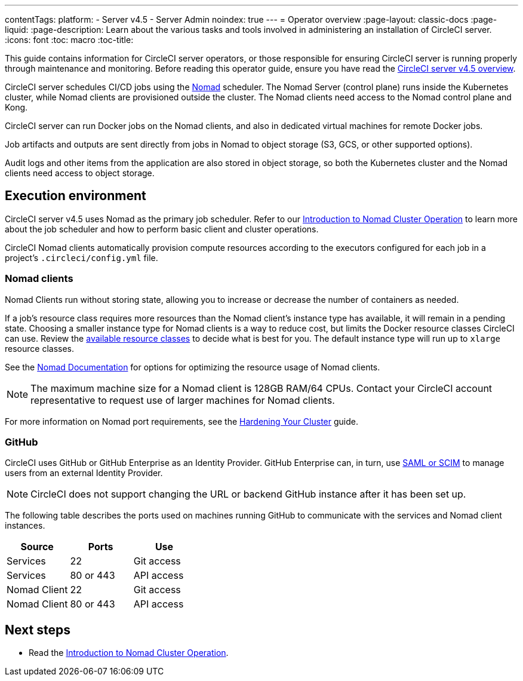 ---
contentTags:
  platform:
    - Server v4.5
    - Server Admin
noindex: true
---
= Operator overview
:page-layout: classic-docs
:page-liquid:
:page-description: Learn about the various tasks and tools involved in administering an installation of CircleCI server.
:icons: font
:toc: macro
:toc-title:

This guide contains information for CircleCI server operators, or those responsible for ensuring CircleCI server is running properly through maintenance and monitoring. Before reading this operator guide, ensure you have read the xref:../overview/circleci-server-overview#[CircleCI server v4.5 overview].

CircleCI server schedules CI/CD jobs using the link:https://www.nomadproject.io/[Nomad] scheduler. The Nomad Server (control plane) runs inside the Kubernetes cluster, while Nomad clients are provisioned outside the cluster. The Nomad clients need access to the Nomad control plane and Kong.

CircleCI server can run Docker jobs on the Nomad clients, and also in dedicated virtual machines for remote Docker jobs.

Job artifacts and outputs are sent directly from jobs in Nomad to object storage (S3, GCS, or other supported options).

Audit logs and other items from the application are also stored in object storage, so both the Kubernetes cluster and the Nomad clients need access to object storage.

[#execution-environment]
== Execution environment

CircleCI server v4.5 uses Nomad as the primary job scheduler. Refer to our xref:introduction-to-nomad-cluster-operation#[Introduction to Nomad Cluster Operation] to learn more about the job scheduler and how to perform basic client and cluster operations.

CircleCI Nomad clients automatically provision compute resources according to the executors configured for each job in a project’s `.circleci/config.yml` file.

[#nomad-clients]
=== Nomad clients
Nomad Clients run without storing state, allowing you to increase or decrease the number of containers as needed.

If a job's resource class requires more resources than the Nomad client's instance type has available, it will remain in a pending state. Choosing a smaller instance type for Nomad clients is a way to reduce cost, but limits the Docker resource classes CircleCI can use. Review the xref:../../../configuration-reference#resourceclass[available resource classes] to decide what is best for you. The default instance type will run up to `xlarge` resource classes.

See the link:https://www.nomadproject.io/docs/install/production/requirements#resources-ram-cpu-etc[Nomad Documentation] for options for optimizing the resource usage of Nomad clients.

NOTE: The maximum machine size for a Nomad client is 128GB RAM/64 CPUs. Contact your CircleCI account representative to request use of larger machines for Nomad clients.

For more information on Nomad port requirements, see the
xref:../installation/hardening-your-cluster/[Hardening Your Cluster]
guide.

[#github]
=== GitHub
CircleCI uses GitHub or GitHub Enterprise as an Identity Provider. GitHub Enterprise can, in turn, use
https://docs.github.com/en/github-ae@latest/admin/authentication/about-identity-and-access-management-for-your-enterprise[SAML or SCIM] to manage users from an external Identity Provider.

NOTE: CircleCI does not support changing the URL or backend GitHub instance after it has been set up.

The following table describes the ports used on machines running GitHub to communicate with the services and Nomad client instances.

[.table.table-striped]
[cols=3*, options="header", stripes=even]
|===
| Source
| Ports
| Use

| Services
| 22
| Git access

| Services
| 80 or 443
| API access

| Nomad Client
| 22
| Git access

| Nomad Client
| 80 or 443
| API access
|===

ifndef::pdf[]
[#next-steps]
== Next steps

* Read the <<introduction-to-nomad-cluster-operation#,Introduction to Nomad Cluster Operation>>.
endif::[]
